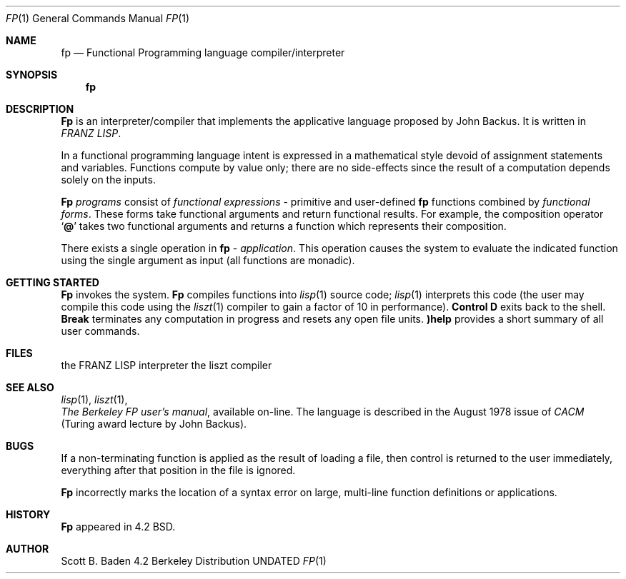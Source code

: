.\" Copyright (c) 1983, 1990 The Regents of the University of California.
.\" All rights reserved.
.\"
.\" %sccs.include.redist.man%
.\"
.\"     @(#)fp.1	6.4 (Berkeley) %G%
.\"
.Dd 
.Dt FP 1
.Os BSD 4.2
.Sh NAME
.Nm fp
.Nd Functional Programming language compiler/interpreter
.Sh SYNOPSIS
.Nm fp
.Sh DESCRIPTION
.Nm Fp
is an
interpreter/compiler that implements the applicative language proposed
by John Backus.  It is written in
.Em FRANZ LISP .
.Pp
In a  functional programming language
intent is expressed
in  a mathematical style devoid of assignment statements
and variables.
Functions compute by value only; there are no side-effects
since  the result of a computation depends solely on the inputs.
.Pp
.Nm Fp
.Em programs
consist of
.Em functional expressions
\-
primitive and user-defined
.Nm fp
functions
combined by
.Em functional forms .
These forms take functional arguments
and return functional results.
For example, the composition
operator
.Sq Ic @
takes two functional arguments and returns a function
which represents their composition.
.Pp
There exists a single operation in
.Nm fp
\&\-
.Em application .
This operation causes the system to evaluate the indicated function using
the single argument
as input
(all functions are monadic).
.Sh GETTING STARTED
.Pp
.Nm Fp
invokes the system.
.Nm Fp
compiles functions into
.Xr lisp  1
source code;
.Xr lisp  1
interprets this code
(the user may compile this code using the
.Xr liszt 1
compiler to gain a factor of 10 in performance).
.Ic Control D
exits back to the shell.
.Ic Break
terminates any computation in progress  and resets any open file units.
.Ic )help
provides a short summary of all user commands.
.Sh FILES
.Dw liszt
.Di L
.Dp Pa lisp
the FRANZ LISP interpreter
.Dp Pa liszt
the liszt compiler
.\" .Dp Pa /usr/doc/fp
.\" the User's Guide
.Dp
.Sh SEE ALSO
.Xr lisp 1 ,
.Xr liszt 1 ,
.br
.Em The Berkeley FP user's manual ,
available on-line.
The language is described  in  the August 1978 issue of
.Em CACM
(Turing award lecture by John Backus).
.Sh BUGS
If a non-terminating function is applied as the result of loading a file,
then control is returned to the user immediately, everything
after that position in the file is ignored.
.Pp
.Nm Fp
incorrectly marks the location of a syntax error on
large, multi-line function definitions or applications.
.Sh HISTORY
.Nm Fp
appeared in 4.2 BSD.
.Sh AUTHOR
Scott B. Baden
